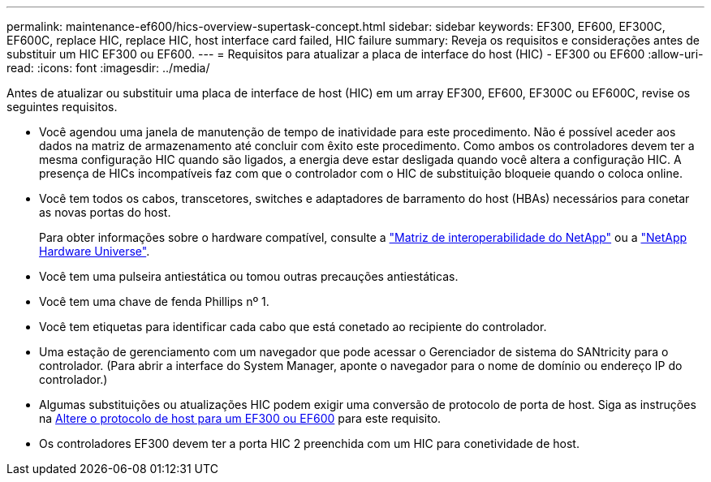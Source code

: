 ---
permalink: maintenance-ef600/hics-overview-supertask-concept.html 
sidebar: sidebar 
keywords: EF300, EF600, EF300C, EF600C, replace HIC, replace HIC, host interface card failed, HIC failure 
summary: Reveja os requisitos e considerações antes de substituir um HIC EF300 ou EF600. 
---
= Requisitos para atualizar a placa de interface do host (HIC) - EF300 ou EF600
:allow-uri-read: 
:icons: font
:imagesdir: ../media/


[role="lead"]
Antes de atualizar ou substituir uma placa de interface de host (HIC) em um array EF300, EF600, EF300C ou EF600C, revise os seguintes requisitos.

* Você agendou uma janela de manutenção de tempo de inatividade para este procedimento. Não é possível aceder aos dados na matriz de armazenamento até concluir com êxito este procedimento. Como ambos os controladores devem ter a mesma configuração HIC quando são ligados, a energia deve estar desligada quando você altera a configuração HIC. A presença de HICs incompatíveis faz com que o controlador com o HIC de substituição bloqueie quando o coloca online.
* Você tem todos os cabos, transcetores, switches e adaptadores de barramento do host (HBAs) necessários para conetar as novas portas do host.
+
Para obter informações sobre o hardware compatível, consulte a https://mysupport.netapp.com/NOW/products/interoperability["Matriz de interoperabilidade do NetApp"^] ou a http://hwu.netapp.com/home.aspx["NetApp Hardware Universe"^].

* Você tem uma pulseira antiestática ou tomou outras precauções antiestáticas.
* Você tem uma chave de fenda Phillips nº 1.
* Você tem etiquetas para identificar cada cabo que está conetado ao recipiente do controlador.
* Uma estação de gerenciamento com um navegador que pode acessar o Gerenciador de sistema do SANtricity para o controlador. (Para abrir a interface do System Manager, aponte o navegador para o nome de domínio ou endereço IP do controlador.)
* Algumas substituições ou atualizações HIC podem exigir uma conversão de protocolo de porta de host. Siga as instruções na xref:hpp-change-supertask-task.html[Altere o protocolo de host para um EF300 ou EF600] para este requisito.
* Os controladores EF300 devem ter a porta HIC 2 preenchida com um HIC para conetividade de host.

